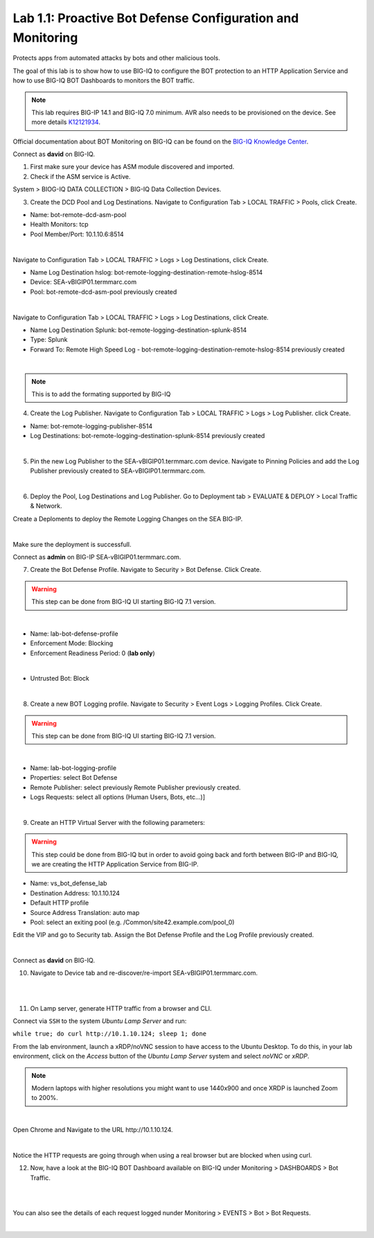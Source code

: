 Lab 1.1: Proactive Bot Defense Configuration and Monitoring
-----------------------------------------------------------
Protects apps from automated attacks by bots and other malicious tools.

The goal of this lab is to show how to use BIG-IQ to configure the BOT protection to an HTTP Application Service 
and how to use BIG-IQ BOT Dashboards to monitors the BOT traffic.

.. note:: This lab requires BIG-IP 14.1 and BIG-IQ 7.0 minimum. AVR also needs to be provisioned on the device. See more details `K12121934`_.

.. _`K12121934`: https://support.f5.com/csp/article/K12121934

Official documentation about BOT Monitoring on BIG-IQ can be found on the `BIG-IQ Knowledge Center`_.

.. _`BIG-IQ Knowledge Center`: https://techdocs.f5.com/en-us/bigiq-7-0-0/mitigating-managing-bot-defense-using-big-iq/monitoring-bot-defense-activity.html

Connect as **david** on BIG-IQ.

1. First make sure your device has ASM module discovered and imported.

2. Check if the ASM service is Active.

System > BIOG-IQ DATA COLLECTION > BIG-IQ Data Collection Devices.

3. Create the DCD Pool and Log Destinations. Navigate to Configuration Tab > LOCAL TRAFFIC > Pools, click Create.

- Name: bot-remote-dcd-asm-pool
- Health Monitors: tcp
- Pool Member/Port: 10.1.10.6:8514

.. image:: ../pictures/module1/img_module1_lab1_1.png
  :align: center
  :scale: 60%

|

Navigate to Configuration Tab > LOCAL TRAFFIC > Logs > Log Destinations, click Create.

- Name Log Destination hslog: bot-remote-logging-destination-remote-hslog-8514
- Device: SEA-vBIGIP01.termmarc.com
- Pool: bot-remote-dcd-asm-pool previously created

.. image:: ../pictures/module1/img_module1_lab1_2.png
  :align: center
  :scale: 60%

|

Navigate to Configuration Tab > LOCAL TRAFFIC > Logs > Log Destinations, click Create.

- Name Log Destination Splunk: bot-remote-logging-destination-splunk-8514
- Type: Splunk
- Forward To: Remote High Speed Log - bot-remote-logging-destination-remote-hslog-8514 previously created

.. image:: ../pictures/module1/img_module1_lab1_3.png
  :align: center
  :scale: 50%

|

.. note:: This is to add the formating supported by BIG-IQ

4. Create the Log Publisher. Navigate to Configuration Tab > LOCAL TRAFFIC > Logs > Log Publisher. click Create.

- Name: bot-remote-logging-publisher-8514
- Log Destinations: bot-remote-logging-destination-splunk-8514 previously created

.. image:: ../pictures/module1/img_module1_lab1_4.png
  :align: center
  :scale: 50%

|

5. Pin the new Log Publisher to the SEA-vBIGIP01.termmarc.com device. Navigate to Pinning Policies and add the Log Publisher previously created to SEA-vBIGIP01.termmarc.com.

.. image:: ../pictures/module1/img_module1_lab1_5.png
  :align: center
  :scale: 50%

|

6. Deploy the Pool, Log Destinations and Log Publisher. Go to Deployment tab > EVALUATE & DEPLOY > Local Traffic & Network.

Create a Deploments to deploy the Remote Logging Changes on the SEA BIG-IP.

.. image:: ../pictures/module1/img_module1_lab1_6.png
  :align: center
  :scale: 50%

|

Make sure the deployment is successfull.

Connect as **admin** on BIG-IP SEA-vBIGIP01.termmarc.com.

7. Create the Bot Defense Profile. Navigate to Security > Bot Defense. Click Create.

.. warning:: This step can be done from BIG-IQ UI starting BIG-IQ 7.1 version.

.. image:: ../pictures/module1/img_module1_lab1_7.png
  :align: center
  :scale: 50%

|

- Name: lab-bot-defense-profile
- Enforcement Mode: Blocking
- Enforcement Readiness Period: 0 (**lab only**)

.. image:: ../pictures/module1/img_module1_lab1_8.png
  :align: center
  :scale: 50%

|

- Untrusted Bot: Block

.. image:: ../pictures/module1/img_module1_lab1_9.png
  :align: center
  :scale: 50%

|

8. Create a new BOT Logging profile. Navigate to Security > Event Logs > Logging Profiles. Click Create.

.. warning:: This step can be done from BIG-IQ UI starting BIG-IQ 7.1 version.

.. image:: ../pictures/module1/img_module1_lab1_10.png
  :align: center
  :scale: 50%

|

- Name: lab-bot-logging-profile
- Properties: select Bot Defense
- Remote Publisher: select previously Remote Publisher previously created.
- Logs Requests: select all options (Human Users, Bots, etc...)]

.. image:: ../pictures/module1/img_module1_lab1_11.png
  :align: center
  :scale: 50%

|


9. Create an HTTP Virtual Server with the following parameters:

.. warning:: This step could be done from BIG-IQ but in order to avoid going back and forth between BIG-IP and BIG-IQ,
             we are creating the HTTP Application Service from BIG-IP.

- Name: vs_bot_defense_lab
- Destination Address: 10.1.10.124
- Default HTTP profile
- Source Address Translation: auto map
- Pool: select an exiting pool (e.g. /Common/site42.example.com/pool_0)

Edit the VIP and go to Security tab. Assign the Bot Defense Profile and the Log Profile previously created.

.. image:: ../pictures/module1/img_module1_lab1_12.png
  :align: center
  :scale: 50%

|

Connect as **david** on BIG-IQ.

10. Navigate to Device tab and re-discover/re-import SEA-vBIGIP01.termmarc.com.

.. image:: ../pictures/module1/img_module1_lab1_13.png
  :align: center
  :scale: 50%

|

.. image:: ../pictures/module1/img_module1_lab1_14.png
  :align: center
  :scale: 50%

|

11. On Lamp server, generate HTTP traffic from a browser and CLI.

Connect via ``SSH`` to the system *Ubuntu Lamp Server* and run:

``while true; do curl http://10.1.10.124; sleep 1; done``

From the lab environment, launch a xRDP/noVNC session to have access to the Ubuntu Desktop. 
To do this, in your lab environment, click on the *Access* button
of the *Ubuntu Lamp Server* system and select *noVNC* or *xRDP*.

.. note:: Modern laptops with higher resolutions you might want to use 1440x900 and once XRDP is launched Zoom to 200%.

.. image:: ../../pictures/udf_ubuntu.png
    :align: left
    :scale: 70%

|

Open Chrome and Navigate to the URL http\:\/\/10.1.10.124.

.. image:: ../pictures/module1/img_module1_lab1_15.png
  :align: center
  :scale: 50%

|

Notice the HTTP requests are going through when using a real browser but are blocked when using curl.

12. Now, have a look at the BIG-IQ BOT Dashboard available on BIG-IQ under Monitoring > DASHBOARDS > Bot Traffic.

.. image:: ../pictures/module1/img_module1_lab1_16.png
  :align: center
  :scale: 50%

|

.. image:: ../pictures/module1/img_module1_lab1_17.png
  :align: center
  :scale: 50%

|

You can also see the details of each request logged nunder Monitoring > EVENTS > Bot > Bot Requests.

.. image:: ../pictures/module1/img_module1_lab1_18.png
  :align: center
  :scale: 50%

|